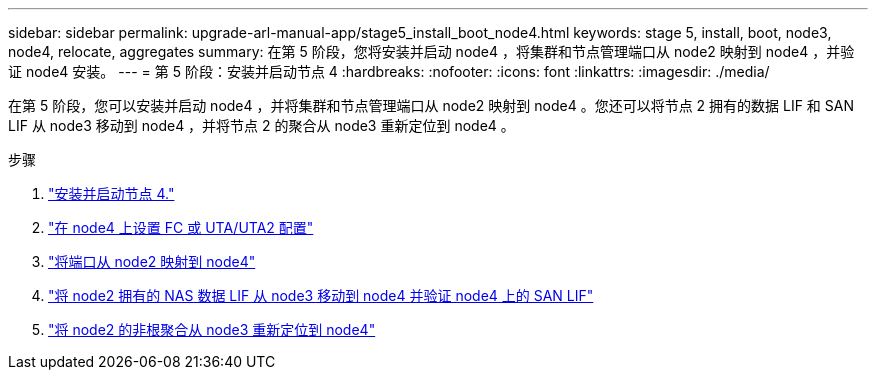 ---
sidebar: sidebar 
permalink: upgrade-arl-manual-app/stage5_install_boot_node4.html 
keywords: stage 5, install, boot, node3, node4, relocate, aggregates 
summary: 在第 5 阶段，您将安装并启动 node4 ，将集群和节点管理端口从 node2 映射到 node4 ，并验证 node4 安装。 
---
= 第 5 阶段：安装并启动节点 4
:hardbreaks:
:nofooter: 
:icons: font
:linkattrs: 
:imagesdir: ./media/


[role="lead"]
在第 5 阶段，您可以安装并启动 node4 ，并将集群和节点管理端口从 node2 映射到 node4 。您还可以将节点 2 拥有的数据 LIF 和 SAN LIF 从 node3 移动到 node4 ，并将节点 2 的聚合从 node3 重新定位到 node4 。

.步骤
. link:install_boot_node4.html["安装并启动节点 4."]
. link:set_fc_uta_uta2_config_node4.html["在 node4 上设置 FC 或 UTA/UTA2 配置"]
. link:map_ports_node2_node4.html["将端口从 node2 映射到 node4"]
. link:move_nas_lifs_node2_from_node3_node4_verify_san_lifs_node4.html["将 node2 拥有的 NAS 数据 LIF 从 node3 移动到 node4 并验证 node4 上的 SAN LIF"]
. link:relocate_node2_non_root_aggr_node3_node4.html["将 node2 的非根聚合从 node3 重新定位到 node4"]

